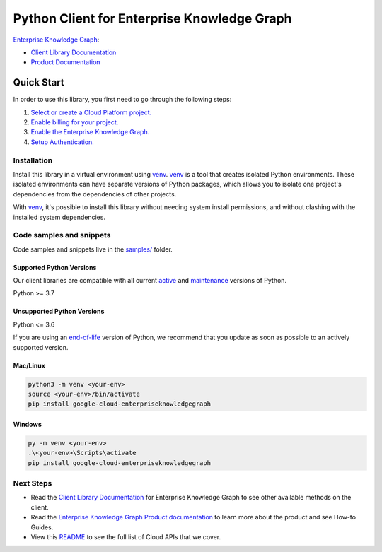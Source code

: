 Python Client for Enterprise Knowledge Graph
============================================

|preview| |pypi| |versions|

`Enterprise Knowledge Graph`_: 

- `Client Library Documentation`_
- `Product Documentation`_

.. |preview| image:: https://img.shields.io/badge/support-preview-orange.svg
   :target: https://github.com/googleapis/google-cloud-python/blob/main/README.rst#stability-levels
.. |pypi| image:: https://img.shields.io/pypi/v/google-cloud-enterpriseknowledgegraph.svg
   :target: https://pypi.org/project/google-cloud-enterpriseknowledgegraph/
.. |versions| image:: https://img.shields.io/pypi/pyversions/google-cloud-enterpriseknowledgegraph.svg
   :target: https://pypi.org/project/google-cloud-enterpriseknowledgegraph/
.. _Enterprise Knowledge Graph: https://cloud.google.com/enterprise-knowledge-graph/
.. _Client Library Documentation: https://cloud.google.com/python/docs/reference/enterpriseknowledgegraph/latest/summary_overview
.. _Product Documentation:  https://cloud.google.com/enterprise-knowledge-graph/

Quick Start
-----------

In order to use this library, you first need to go through the following steps:

1. `Select or create a Cloud Platform project.`_
2. `Enable billing for your project.`_
3. `Enable the Enterprise Knowledge Graph.`_
4. `Setup Authentication.`_

.. _Select or create a Cloud Platform project.: https://console.cloud.google.com/project
.. _Enable billing for your project.: https://cloud.google.com/billing/docs/how-to/modify-project#enable_billing_for_a_project
.. _Enable the Enterprise Knowledge Graph.:  https://cloud.google.com/enterprise-knowledge-graph/
.. _Setup Authentication.: https://googleapis.dev/python/google-api-core/latest/auth.html

Installation
~~~~~~~~~~~~

Install this library in a virtual environment using `venv`_. `venv`_ is a tool that
creates isolated Python environments. These isolated environments can have separate
versions of Python packages, which allows you to isolate one project's dependencies
from the dependencies of other projects.

With `venv`_, it's possible to install this library without needing system
install permissions, and without clashing with the installed system
dependencies.

.. _`venv`: https://docs.python.org/3/library/venv.html


Code samples and snippets
~~~~~~~~~~~~~~~~~~~~~~~~~

Code samples and snippets live in the `samples/`_ folder.

.. _samples/: https://github.com/googleapis/google-cloud-python/tree/main/packages/google-cloud-enterpriseknowledgegraph/samples


Supported Python Versions
^^^^^^^^^^^^^^^^^^^^^^^^^
Our client libraries are compatible with all current `active`_ and `maintenance`_ versions of
Python.

Python >= 3.7

.. _active: https://devguide.python.org/devcycle/#in-development-main-branch
.. _maintenance: https://devguide.python.org/devcycle/#maintenance-branches

Unsupported Python Versions
^^^^^^^^^^^^^^^^^^^^^^^^^^^
Python <= 3.6

If you are using an `end-of-life`_
version of Python, we recommend that you update as soon as possible to an actively supported version.

.. _end-of-life: https://devguide.python.org/devcycle/#end-of-life-branches

Mac/Linux
^^^^^^^^^

.. code-block:: console

    python3 -m venv <your-env>
    source <your-env>/bin/activate
    pip install google-cloud-enterpriseknowledgegraph


Windows
^^^^^^^

.. code-block:: console

    py -m venv <your-env>
    .\<your-env>\Scripts\activate
    pip install google-cloud-enterpriseknowledgegraph

Next Steps
~~~~~~~~~~

-  Read the `Client Library Documentation`_ for Enterprise Knowledge Graph
   to see other available methods on the client.
-  Read the `Enterprise Knowledge Graph Product documentation`_ to learn
   more about the product and see How-to Guides.
-  View this `README`_ to see the full list of Cloud
   APIs that we cover.

.. _Enterprise Knowledge Graph Product documentation:  https://cloud.google.com/enterprise-knowledge-graph/
.. _README: https://github.com/googleapis/google-cloud-python/blob/main/README.rst

